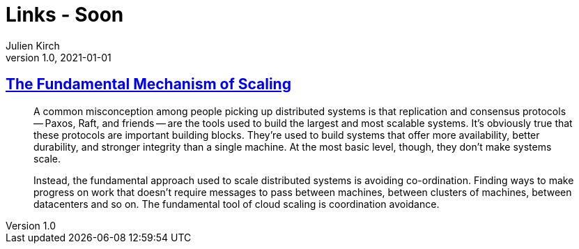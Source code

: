 = Links - Soon
Julien Kirch
v1.0, 2021-01-01
:article_lang: en
:figure-caption!:
:article_description:

== link:https://brooker.co.za/blog/2021/01/22/cloud-scale.html[The Fundamental Mechanism of Scaling]

[quote]
____
A common misconception among people picking up distributed systems is that replication and consensus protocols -- Paxos, Raft, and friends -- are the tools used to build the largest and most scalable systems. It's obviously true that these protocols are important building blocks. They're used to build systems that offer more availability, better durability, and stronger integrity than a single machine. At the most basic level, though, they don't make systems scale.

Instead, the fundamental approach used to scale distributed systems is avoiding co-ordination. Finding ways to make progress on work that doesn't require messages to pass between machines, between clusters of machines, between datacenters and so on. The fundamental tool of cloud scaling is coordination avoidance.
____
